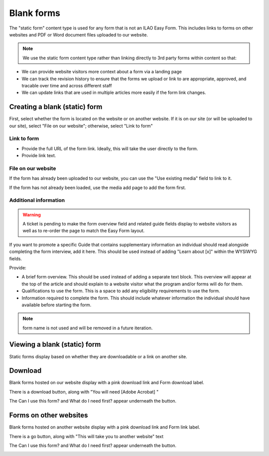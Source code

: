 =====================
Blank forms
=====================

The "static form" content type is used for any form that is not an ILAO Easy Form. This includes links to forms on other websites and PDF or Word document files uploaded to our website.

.. note:: We use the static form content type rather than linking directly to 3rd party forms within content so that:

* We can provide website visitors more context about a form via a landing page
* We can track the revision history to ensure that the forms we upload or link to are appropriate, approved, and tracable over time and across different staff
* We can update links that are used in multiple articles more easily if the form link changes.

Creating a blank (static) form
================================

First, select whether the form is located on the website or on another website. If it is on our site (or will be uploaded to our site), select "File on our website"; otherwise, select "Link to form"

Link to form
-------------

.. image:: ../assets/static-form-link.png

* Provide the full URL of the form link. Ideally, this will take the user directly to the form.
* Provide link text.

File on our website
--------------------------

.. image:: ../assets/static-form-file.png

If the form has already been uploaded to our website, you can use the "Use existing media" field to link to it.

If the form has not already been loaded, use the media add page to add the form first.

Additional information
-------------------------

.. warning:: A ticket is pending to make the form overview field and related guide fields display to website visitors as well as to re-order the page to match the Easy Form layout.

.. image:: ../assets/easy-form-guide-link.png

If you want to promote a specific Guide that contains supplementary information an individual should read alongside completing the form interview, add it here. This should be used instead of adding "Learn about [x]" within the WYSIWYG fields.

.. image:: ../assets/form-content-information.png

Provide:

* A brief form overview. This should be used instead of adding a separate text block. This overview will appear at the top of the article and should explain to a website visitor what the program and/or forms will do for them.
* Qualifications to use the form. This is a space to add any eligibility requirements to use the form.
* Information required to complete the form. This should include whatever information the individual should have available before starting the form.

.. note:: form name is not used and will be removed in a future iteration.


Viewing a blank (static) form
=================================

Static forms display based on whether they are downloadable or a link on another site.

Download
============

Blank forms hosted on our website display with a pink download link and Form download label.

There is a download button, along with "You will need [Adobe Acrobat] "

The Can I use this form? and What do I need first? appear underneath the button.


.. image:: ../assets/form-download-fe.png



Forms on other websites
=========================

Blank forms hosted on another website display with a pink download link and Form link label.

There is a go button, along with "This will take you to another website" text

The Can I use this form? and What do I need first? appear underneath the button.


.. image:: ../assets/form-link-fe.png

